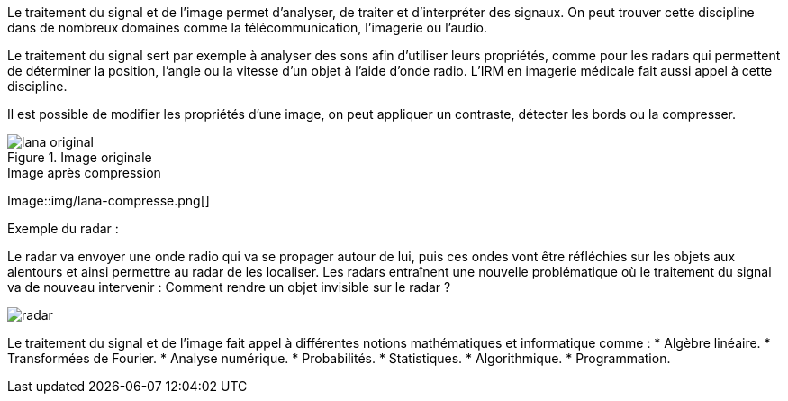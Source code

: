 Le traitement du signal et de l’image permet d’analyser, de traiter et d’interpréter des signaux. On peut trouver cette discipline dans de nombreux domaines comme la télécommunication, l’imagerie ou l’audio.

Le traitement du signal sert par exemple à analyser des sons afin d’utiliser leurs propriétés, comme pour les radars qui permettent de déterminer la position, l’angle ou la vitesse d’un objet à l’aide d’onde radio. L’IRM en imagerie médicale fait aussi appel à cette discipline. 

Il est possible de modifier les propriétés d’une image, on peut appliquer un contraste, détecter les bords ou la compresser.

.Image originale
image::img/lana-original.png[]

.Image après compression
Image::img/lana-compresse.png[]

Exemple du radar :

Le radar va envoyer une onde radio qui va se propager autour de lui, puis ces ondes vont être réfléchies sur les objets aux alentours et  ainsi permettre au radar de les localiser. Les radars entraı̂nent une nouvelle problématique où le traitement du signal va de nouveau intervenir :
Comment rendre un objet invisible sur le radar ?

image::img/radar.png[]


Le traitement du signal et de l’image fait appel à différentes notions mathématiques et informatique comme :
* Algèbre linéaire.
* Transformées de Fourier.
* Analyse numérique.
* Probabilités.
* Statistiques.
* Algorithmique.
* Programmation.
